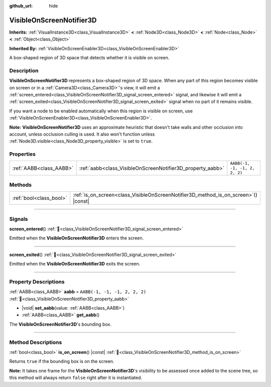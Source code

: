 :github_url: hide

.. DO NOT EDIT THIS FILE!!!
.. Generated automatically from Redot engine sources.
.. Generator: https://github.com/Redot-Engine/redot-engine/tree/master/doc/tools/make_rst.py.
.. XML source: https://github.com/Redot-Engine/redot-engine/tree/master/doc/classes/VisibleOnScreenNotifier3D.xml.

.. _class_VisibleOnScreenNotifier3D:

VisibleOnScreenNotifier3D
=========================

**Inherits:** :ref:`VisualInstance3D<class_VisualInstance3D>` **<** :ref:`Node3D<class_Node3D>` **<** :ref:`Node<class_Node>` **<** :ref:`Object<class_Object>`

**Inherited By:** :ref:`VisibleOnScreenEnabler3D<class_VisibleOnScreenEnabler3D>`

A box-shaped region of 3D space that detects whether it is visible on screen.

.. rst-class:: classref-introduction-group

Description
-----------

**VisibleOnScreenNotifier3D** represents a box-shaped region of 3D space. When any part of this region becomes visible on screen or in a :ref:`Camera3D<class_Camera3D>`'s view, it will emit a :ref:`screen_entered<class_VisibleOnScreenNotifier3D_signal_screen_entered>` signal, and likewise it will emit a :ref:`screen_exited<class_VisibleOnScreenNotifier3D_signal_screen_exited>` signal when no part of it remains visible.

If you want a node to be enabled automatically when this region is visible on screen, use :ref:`VisibleOnScreenEnabler3D<class_VisibleOnScreenEnabler3D>`.

\ **Note:** **VisibleOnScreenNotifier3D** uses an approximate heuristic that doesn't take walls and other occlusion into account, unless occlusion culling is used. It also won't function unless :ref:`Node3D.visible<class_Node3D_property_visible>` is set to ``true``.

.. rst-class:: classref-reftable-group

Properties
----------

.. table::
   :widths: auto

   +-------------------------+------------------------------------------------------------+-------------------------------+
   | :ref:`AABB<class_AABB>` | :ref:`aabb<class_VisibleOnScreenNotifier3D_property_aabb>` | ``AABB(-1, -1, -1, 2, 2, 2)`` |
   +-------------------------+------------------------------------------------------------+-------------------------------+

.. rst-class:: classref-reftable-group

Methods
-------

.. table::
   :widths: auto

   +-------------------------+----------------------------------------------------------------------------------------+
   | :ref:`bool<class_bool>` | :ref:`is_on_screen<class_VisibleOnScreenNotifier3D_method_is_on_screen>`\ (\ ) |const| |
   +-------------------------+----------------------------------------------------------------------------------------+

.. rst-class:: classref-section-separator

----

.. rst-class:: classref-descriptions-group

Signals
-------

.. _class_VisibleOnScreenNotifier3D_signal_screen_entered:

.. rst-class:: classref-signal

**screen_entered**\ (\ ) :ref:`🔗<class_VisibleOnScreenNotifier3D_signal_screen_entered>`

Emitted when the **VisibleOnScreenNotifier3D** enters the screen.

.. rst-class:: classref-item-separator

----

.. _class_VisibleOnScreenNotifier3D_signal_screen_exited:

.. rst-class:: classref-signal

**screen_exited**\ (\ ) :ref:`🔗<class_VisibleOnScreenNotifier3D_signal_screen_exited>`

Emitted when the **VisibleOnScreenNotifier3D** exits the screen.

.. rst-class:: classref-section-separator

----

.. rst-class:: classref-descriptions-group

Property Descriptions
---------------------

.. _class_VisibleOnScreenNotifier3D_property_aabb:

.. rst-class:: classref-property

:ref:`AABB<class_AABB>` **aabb** = ``AABB(-1, -1, -1, 2, 2, 2)`` :ref:`🔗<class_VisibleOnScreenNotifier3D_property_aabb>`

.. rst-class:: classref-property-setget

- |void| **set_aabb**\ (\ value\: :ref:`AABB<class_AABB>`\ )
- :ref:`AABB<class_AABB>` **get_aabb**\ (\ )

The **VisibleOnScreenNotifier3D**'s bounding box.

.. rst-class:: classref-section-separator

----

.. rst-class:: classref-descriptions-group

Method Descriptions
-------------------

.. _class_VisibleOnScreenNotifier3D_method_is_on_screen:

.. rst-class:: classref-method

:ref:`bool<class_bool>` **is_on_screen**\ (\ ) |const| :ref:`🔗<class_VisibleOnScreenNotifier3D_method_is_on_screen>`

Returns ``true`` if the bounding box is on the screen.

\ **Note:** It takes one frame for the **VisibleOnScreenNotifier3D**'s visibility to be assessed once added to the scene tree, so this method will always return ``false`` right after it is instantiated.

.. |virtual| replace:: :abbr:`virtual (This method should typically be overridden by the user to have any effect.)`
.. |const| replace:: :abbr:`const (This method has no side effects. It doesn't modify any of the instance's member variables.)`
.. |vararg| replace:: :abbr:`vararg (This method accepts any number of arguments after the ones described here.)`
.. |constructor| replace:: :abbr:`constructor (This method is used to construct a type.)`
.. |static| replace:: :abbr:`static (This method doesn't need an instance to be called, so it can be called directly using the class name.)`
.. |operator| replace:: :abbr:`operator (This method describes a valid operator to use with this type as left-hand operand.)`
.. |bitfield| replace:: :abbr:`BitField (This value is an integer composed as a bitmask of the following flags.)`
.. |void| replace:: :abbr:`void (No return value.)`
